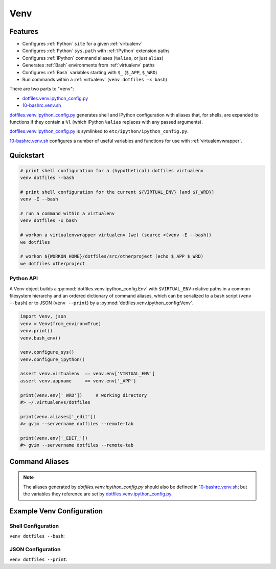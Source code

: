 
.. index:: Venv
.. _venv:   

Venv
======


Features
----------

* Configures :ref:`Python` ``site`` for a given :ref:`virtualenv`
* Configures :ref:`Python` ``sys.path`` with :ref:`IPython` extension paths
* Configures :ref:`IPython` command aliases (``%alias``, or just ``alias``)
* Generates :ref:`Bash` environments from :ref:`virtualenv` paths
* Configures :ref:`Bash` variables starting with ``$_`` (``$_APP``, ``$_WRD``)
* Run commands within a :ref:`virtualenv` (``venv dotfiles -x bash``)

There are two parts to "``venv``":

* `dotfiles.venv.ipython_config.py`_
* `10-bashrc.venv.sh`_  
  
`dotfiles.venv.ipython_config.py`_ generates shell and IPython configuration
with aliases that, for shells, are expanded to functions
if they contain a ``%l``
(which IPython ``%alias`` replaces with any passed arguments).

`dotfiles.venv.ipython_config.py`_ is symlinked to
``etc/ipython/ipython_config.py``.

`10-bashrc.venv.sh`_ configures a number of useful variables and
functions for use with :ref:`virtualenvwrapper`.


.. _10-bashrc.venv.sh: https://github.com/westurner/dotfiles/blob/master/etc/bash/10-bashrc.venv.sh
.. _dotfiles.venv.ipython_config.py: https://github.com/westurner/dotfiles/blob/master/src/dotfiles/venv/ipython/ipython_config.py


Quickstart
-----------

.. code-block:: bash


    # print shell configuration for a (hypothetical) dotfiles virtualenv
    venv dotfiles --bash

    # print shell configuration for the current ${VIRTUAL_ENV} [and ${_WRD}]
    venv -E --bash

    # run a command within a virtualenv
    venv dotfiles -x bash

    # workon a virtualenvwrapper virtualenv (we) (source <(venv -E --bash))
    we dotfiles

    # workon ${WORKON_HOME}/dotfiles/src/otherproject (echo $_APP $_WRD)
    we dotfiles otherproject



Python API
~~~~~~~~~~~~
A Venv object builds a :py:mod:`dotfiles.venv.ipython_config.Env`
with ``$VIRTUAL_ENV``-relative paths
in a common filesystem hierarchy and an ordered dictionary of
command aliases, which can be serialized to
a bash script (``venv --bash``) or to JSON (``venv --print``)
by a :py:mod:`dotfiles.venv.ipython_config:Venv`.

.. code-block:: python

    import Venv, json
    venv = Venv(from_environ=True)
    venv.print()
    venv.bash_env()

    venv.configure_sys()
    venv.configure_ipython()

    assert venv.virtualenv  == venv.env['VIRTUAL_ENV']
    assert venv.appname     == venv.env['_APP']

    print(venv.env['_WRD'])     # working directory
    #> ~/.virtualenvs/dotfiles

    print(venv.aliases['_edit'])
    #> gvim --servername dotfiles --remote-tab

    print(venv.env['_EDIT_'])
    #> gvim --servername dotfiles --remote-tab


Command Aliases
-----------------
.. note:: The aliases generated by `dotfiles.venv.ipython_config.py`
   should also be defined in `10-bashrc.venv.sh`_;
   but the variables they reference are set by
   `dotfiles.venv.ipython_config.py`_.


Example Venv Configuration
----------------------------

Shell Configuration
~~~~~~~~~~~~~~~~~~~~
``venv dotfiles --bash``:

.. command-output:: python ../src/dotfiles/venv/ipython_config.py dotfiles --bash \
   | sed "s,${HOME},/home/user,g"
   :shell:


JSON Configuration
~~~~~~~~~~~~~~~~~~~
``venv dotfiles --print``:

.. command-output:: python ../src/dotfiles/venv/ipython_config.py dotfiles --print \
   | sed "s,${HOME},/home/user,g"
   :shell:

